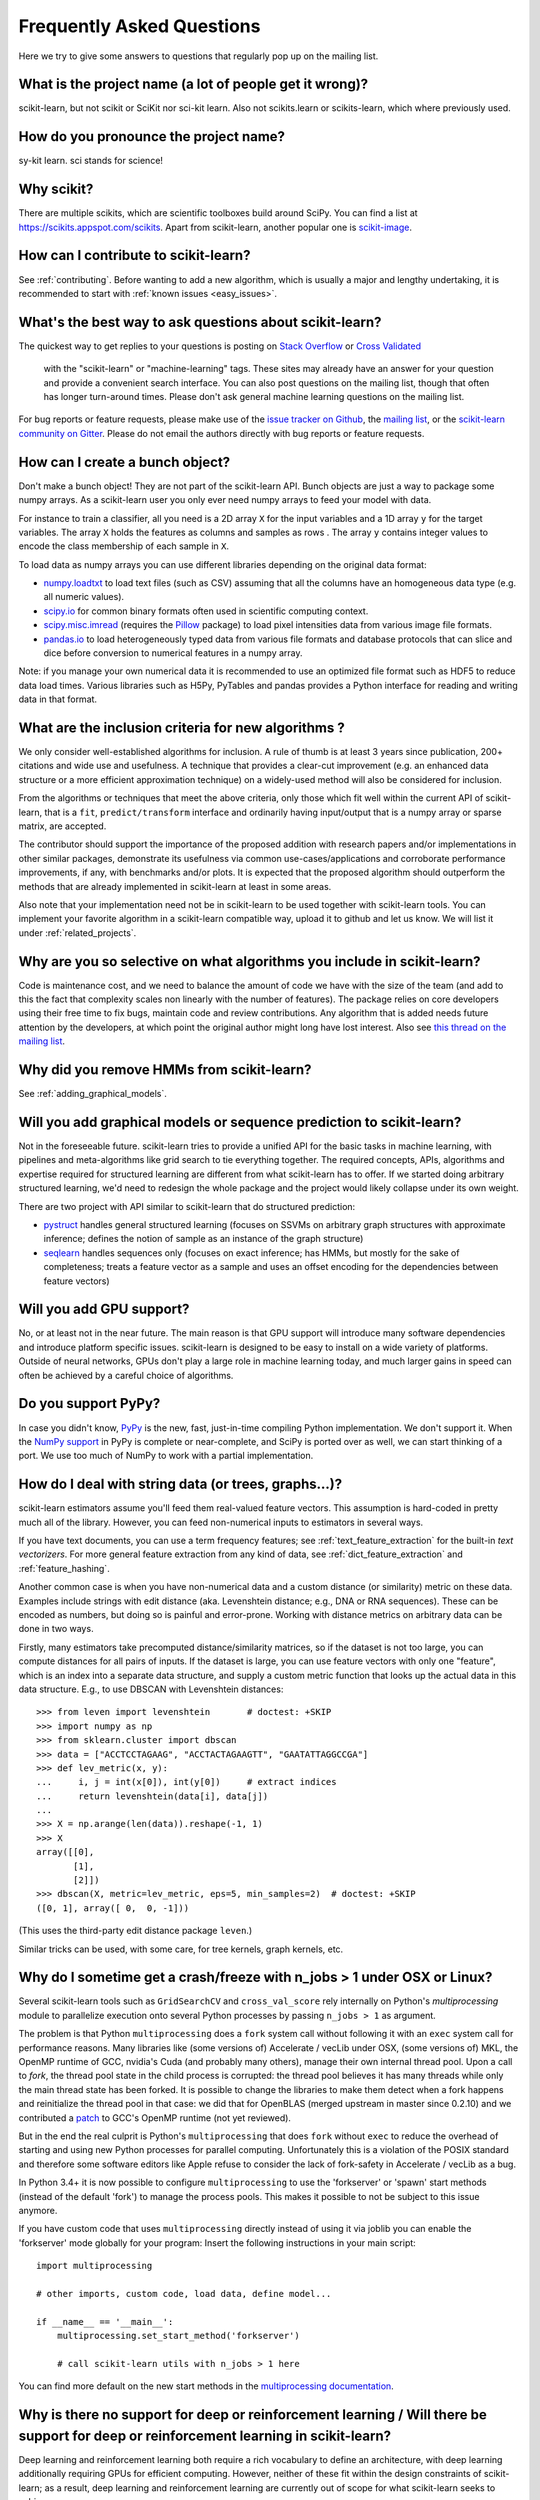 .. _faq:

===========================
Frequently Asked Questions
===========================

Here we try to give some answers to questions that regularly pop up on the mailing list.

What is the project name (a lot of people get it wrong)?
--------------------------------------------------------
scikit-learn, but not scikit or SciKit nor sci-kit learn. Also not scikits.learn or scikits-learn, which where previously used.

How do you pronounce the project name?
------------------------------------------
sy-kit learn. sci stands for science!

Why scikit?
------------
There are multiple scikits, which are scientific toolboxes build around SciPy.
You can find a list at `<https://scikits.appspot.com/scikits>`_.
Apart from scikit-learn, another popular one is `scikit-image <http://scikit-image.org/>`_.

How can I contribute to scikit-learn?
-----------------------------------------
See :ref:`contributing`. Before wanting to add a new algorithm, which is
usually a major and lengthy undertaking, it is recommended to start with :ref:`known
issues <easy_issues>`.

What's the best way to ask questions about scikit-learn?
--------------------------------------------------------------
The quickest way to get replies to your questions is posting on 
`Stack Overflow <http://stackoverflow.com>`_ or 
`Cross Validated <http://stats.stackexchange.com>`_ 
 with the "scikit-learn" or "machine-learning" tags. These sites may already have an answer
 for your question and provide a convenient search interface. You can also post questions
 on the mailing list, though that often has longer turn-around times.
 Please don't ask general machine learning questions on the mailing list.

For bug reports or feature requests, please make use of the
`issue tracker on Github <https://github.com/scikit-learn/scikit-learn/issues>`_,
the `mailing list <https://mail.python.org/mailman/listinfo/scikit-learn>`_, or
the `scikit-learn community on Gitter <https://gitter.im/scikit-learn/scikit-learn>`_.
Please do not email the authors directly with bug reports or feature requests.

How can I create a bunch object?
------------------------------------------------

Don't make a bunch object! They are not part of the scikit-learn API. Bunch
objects are just a way to package some numpy arrays. As a scikit-learn user you
only ever need numpy arrays to feed your model with data.

For instance to train a classifier, all you need is a 2D array ``X`` for the
input variables and a 1D array ``y`` for the target variables. The array ``X``
holds the features as columns and samples as rows . The array ``y`` contains
integer values to encode the class membership of each sample in ``X``.

To load data as numpy arrays you can use different libraries depending on the
original data format:

* `numpy.loadtxt
  <http://docs.scipy.org/doc/numpy/reference/generated/numpy.loadtxt.html>`_ to
  load text files (such as CSV) assuming that all the columns have an
  homogeneous data type (e.g. all numeric values).

* `scipy.io <http://docs.scipy.org/doc/scipy/reference/io.html>`_ for common
  binary formats often used in scientific computing context.

* `scipy.misc.imread <http://docs.scipy.org/doc/scipy/reference/generated/scipy.
  misc.imread.html#scipy.misc.imread>`_ (requires the `Pillow
  <https://pypi.python.org/pypi/Pillow>`_ package) to load pixel intensities
  data from various image file formats.

* `pandas.io <http://pandas.pydata.org/pandas-docs/stable/io.html>`_ to load
  heterogeneously typed data from various file formats and database protocols
  that can slice and dice before conversion to numerical features in a numpy
  array.

Note: if you manage your own numerical data it is recommended to use an
optimized file format such as HDF5 to reduce data load times. Various libraries
such as H5Py, PyTables and pandas provides a Python interface for reading and
writing data in that format.

What are the inclusion criteria for new algorithms ?
----------------------------------------------------

We only consider well-established algorithms for inclusion. A rule of thumb is
at least 3 years since publication, 200+ citations and wide use and
usefulness. A technique that provides a clear-cut improvement (e.g. an
enhanced data structure or a more efficient approximation technique) on
a widely-used method will also be considered for inclusion.

From the algorithms or techniques that meet the above criteria, only those
which fit well within the current API of scikit-learn, that is a ``fit``,
``predict/transform`` interface and ordinarily having input/output that is a
numpy array or sparse matrix, are accepted.

The contributor should support the importance of the proposed addition with
research papers and/or implementations in other similar packages, demonstrate
its usefulness via common use-cases/applications and corroborate performance
improvements, if any, with benchmarks and/or plots. It is expected that the 
proposed algorithm should outperform the methods that are already implemented
in scikit-learn at least in some areas.

Also note that your implementation need not be in scikit-learn to be used
together with scikit-learn tools. You can implement your favorite algorithm in
a scikit-learn compatible way, upload it to github and let us know. We will
list it under :ref:`related_projects`.


Why are you so selective on what algorithms you include in scikit-learn?
------------------------------------------------------------------------
Code is maintenance cost, and we need to balance the amount of
code we have with the size of the team (and add to this the fact that
complexity scales non linearly with the number of features).
The package relies on core developers using their free time to
fix bugs, maintain code and review contributions.
Any algorithm that is added needs future attention by the developers,
at which point the original author might long have lost interest.
Also see `this thread on the mailing list
<https://sourceforge.net/p/scikit-learn/mailman/scikit-learn-general/thread/CAAkaFLWcBG+gtsFQzpTLfZoCsHMDv9UG5WaqT0LwUApte0TVzg@mail.gmail.com/#msg33104380>`_.

Why did you remove HMMs from scikit-learn?
--------------------------------------------
See :ref:`adding_graphical_models`.

.. _adding_graphical_models:

Will you add graphical models or sequence prediction to scikit-learn?
---------------------------------------------------------------------

Not in the foreseeable future.
scikit-learn tries to provide a unified API for the basic tasks in machine
learning, with pipelines and meta-algorithms like grid search to tie
everything together. The required concepts, APIs, algorithms and
expertise required for structured learning are different from what
scikit-learn has to offer. If we started doing arbitrary structured
learning, we'd need to redesign the whole package and the project
would likely collapse under its own weight.

There are two project with API similar to scikit-learn that
do structured prediction:

* `pystruct <http://pystruct.github.io/>`_ handles general structured
  learning (focuses on SSVMs on arbitrary graph structures with
  approximate inference; defines the notion of sample as an instance of
  the graph structure)

* `seqlearn <http://larsmans.github.io/seqlearn/>`_ handles sequences only
  (focuses on exact inference; has HMMs, but mostly for the sake of
  completeness; treats a feature vector as a sample and uses an offset encoding
  for the dependencies between feature vectors)

Will you add GPU support?
-------------------------

No, or at least not in the near future. The main reason is that GPU support
will introduce many software dependencies and introduce platform specific
issues. scikit-learn is designed to be easy to install on a wide variety of
platforms. Outside of neural networks, GPUs don't play a large role in machine
learning today, and much larger gains in speed can often be achieved by a
careful choice of algorithms.

Do you support PyPy?
--------------------

In case you didn't know, `PyPy <http://pypy.org/>`_ is the new, fast,
just-in-time compiling Python implementation. We don't support it.
When the `NumPy support <http://buildbot.pypy.org/numpy-status/latest.html>`_
in PyPy is complete or near-complete, and SciPy is ported over as well,
we can start thinking of a port.
We use too much of NumPy to work with a partial implementation.

How do I deal with string data (or trees, graphs...)?
-----------------------------------------------------

scikit-learn estimators assume you'll feed them real-valued feature vectors.
This assumption is hard-coded in pretty much all of the library.
However, you can feed non-numerical inputs to estimators in several ways.

If you have text documents, you can use a term frequency features; see
:ref:`text_feature_extraction` for the built-in *text vectorizers*.
For more general feature extraction from any kind of data, see
:ref:`dict_feature_extraction` and :ref:`feature_hashing`.

Another common case is when you have non-numerical data and a custom distance
(or similarity) metric on these data. Examples include strings with edit
distance (aka. Levenshtein distance; e.g., DNA or RNA sequences). These can be
encoded as numbers, but doing so is painful and error-prone. Working with
distance metrics on arbitrary data can be done in two ways.

Firstly, many estimators take precomputed distance/similarity matrices, so if
the dataset is not too large, you can compute distances for all pairs of inputs.
If the dataset is large, you can use feature vectors with only one "feature",
which is an index into a separate data structure, and supply a custom metric
function that looks up the actual data in this data structure. E.g., to use
DBSCAN with Levenshtein distances::

    >>> from leven import levenshtein       # doctest: +SKIP
    >>> import numpy as np
    >>> from sklearn.cluster import dbscan
    >>> data = ["ACCTCCTAGAAG", "ACCTACTAGAAGTT", "GAATATTAGGCCGA"]
    >>> def lev_metric(x, y):
    ...     i, j = int(x[0]), int(y[0])     # extract indices
    ...     return levenshtein(data[i], data[j])
    ...
    >>> X = np.arange(len(data)).reshape(-1, 1)
    >>> X
    array([[0],
           [1],
           [2]])
    >>> dbscan(X, metric=lev_metric, eps=5, min_samples=2)  # doctest: +SKIP
    ([0, 1], array([ 0,  0, -1]))

(This uses the third-party edit distance package ``leven``.)

Similar tricks can be used, with some care, for tree kernels, graph kernels,
etc.


Why do I sometime get a crash/freeze with n_jobs > 1 under OSX or Linux?
------------------------------------------------------------------------

Several scikit-learn tools such as ``GridSearchCV`` and ``cross_val_score``
rely internally on Python's `multiprocessing` module to parallelize execution
onto several Python processes by passing ``n_jobs > 1`` as argument.

The problem is that Python ``multiprocessing`` does a ``fork`` system call
without following it with an ``exec`` system call for performance reasons. Many
libraries like (some versions of) Accelerate / vecLib under OSX, (some versions
of) MKL, the OpenMP runtime of GCC, nvidia's Cuda (and probably many others),
manage their own internal thread pool. Upon a call to `fork`, the thread pool
state in the child process is corrupted: the thread pool believes it has many
threads while only the main thread state has been forked. It is possible to
change the libraries to make them detect when a fork happens and reinitialize
the thread pool in that case: we did that for OpenBLAS (merged upstream in
master since 0.2.10) and we contributed a `patch
<https://gcc.gnu.org/bugzilla/show_bug.cgi?id=60035>`_ to GCC's OpenMP runtime
(not yet reviewed).

But in the end the real culprit is Python's ``multiprocessing`` that does
``fork`` without ``exec`` to reduce the overhead of starting and using new
Python processes for parallel computing. Unfortunately this is a violation of
the POSIX standard and therefore some software editors like Apple refuse to
consider the lack of fork-safety in Accelerate / vecLib as a bug.

In Python 3.4+ it is now possible to configure ``multiprocessing`` to use the
'forkserver' or 'spawn' start methods (instead of the default 'fork') to manage
the process pools. This makes it possible to not be subject to this issue
anymore.

If you have custom code that uses ``multiprocessing`` directly instead of using
it via joblib you can enable the 'forkserver' mode globally for your
program: Insert the following instructions in your main script::

    import multiprocessing

    # other imports, custom code, load data, define model...

    if __name__ == '__main__':
        multiprocessing.set_start_method('forkserver')

        # call scikit-learn utils with n_jobs > 1 here

You can find more default on the new start methods in the `multiprocessing
documentation <https://docs.python.org/3/library/multiprocessing.html#contexts-and-start-methods>`_.


Why is there no support for deep or reinforcement learning / Will there be support for deep or reinforcement learning in scikit-learn?
--------------------------------------------------------------------------------------------------------------------------------------
Deep learning and reinforcement learning both require a rich vocabulary to
define an architecture, with deep learning additionally requiring
GPUs for efficient computing. However, neither of these fit within
the design constraints of scikit-learn; as a result, deep learning
and reinforcement learning are currently out of scope for what
scikit-learn seeks to achieve.


Why is my pull request not getting any attention?
-------------------------------------------------
The scikit-learn review process takes a significant amount of time, and
contributors should not be discouraged by a lack of activity or review on
their pull request. We care a lot about getting things right
the first time, as maintenance and later change comes at a high cost.
We rarely release any "experimental" code, so all of our contributions
will be subject to high use immediately and should be of the highest
quality possible initially.

Beyond that, scikit-learn is limited in its reviewing bandwidth; many of the
reviewers and core developers are working on scikit-learn on their own time.
If a review of your pull request comes slowly, it is likely because the
reviewers are busy. We ask for your understanding and request that you
not close your pull request or discontinue your work solely because of
this reason.
